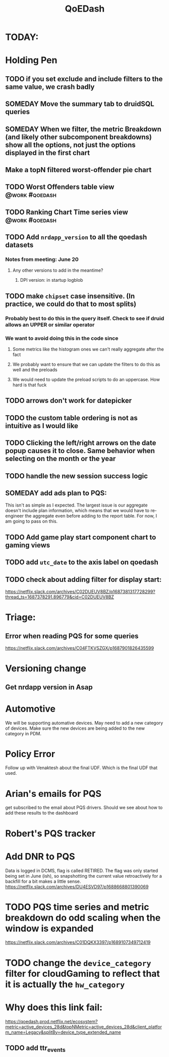:PROPERTIES:
:ID:       e87b4a25-b8ee-47ab-9cad-a79afa3bddc0
:END:
#+title: QoEDash
#+filetags: project

* TODAY:
* Holding Pen
** TODO if you set exclude and include filters to the same value, we crash badly
** SOMEDAY Move the summary tab to druidSQL queries
** SOMEDAY When we filter, the metric Breakdown (and likely other subcomponent breakdowns) show all the options, not just the options displayed in the first chart
** Make a topN filtered worst-offender pie chart
** TODO Worst Offenders table view :@work:#qoedash:
** TODO Ranking Chart Time series view :@work:#qoedash:
** TODO Add =nrdapp_version= to all the qoedash datasets
*** Notes from meeting: June 20
**** Any other versions to add in the meantime?
***** DPI version: in startup logblob

** TODO make =chipset= case insensitive.  (In practice, we could do that to most splits)
*** Probably best to do this in the query itself. Check to see if druid allows an UPPER or similar operator
*** We want to avoid doing this in the code since
**** Some metrics like the histogram ones we can't really aggregate after the fact
**** We probably want to ensure that we can update the filters to do this as well and the preloads
**** We would need to update the preload scripts to do an uppercase.  How hard is that fuck
** TODO arrows don't work for datepicker
** TODO the custom table ordering is not as intuitive as I would like
** TODO Clicking the left/right arrows on the date popup causes it to close. Same behavior when selecting on the month or the year
** TODO handle the new session success logic
** SOMEDAY add ads plan to PQS:
    This isn't as simple as I expected.  The largest issue is our aggregate doesn't include plan information, which means that we would have to re-engineer the aggregate even before adding to the report table.  For now, I am going to pass on this.
** TODO Add game play start component chart to gaming views
** TODO add =utc_date= to the axis label on qoedash
** TODO check about adding filter for display start:
https://netflix.slack.com/archives/C02DUEUV8BZ/p1687381317728299?thread_ts=1687378291.896779&cid=C02DUEUV8BZ
* Triage:
** Error when reading PQS for some queries
https://netflix.slack.com/archives/C04FTKVSZGX/p1687901826435599


* Versioning change
** Get nrdapp version in Asap

* Automotive
    We will be supporting automative devices. May need to add a new category of devices.  Make sure the new devices are being added to the new category in PDM.

* Policy Error
    Follow up with Venaktesh about the final UDF.  Which is the final UDF that used.

* Arian's emails for PQS
    get subscribed to the email about PQS drivers.  Should we see about how to add these results to the dashboard

* Robert's PQS tracker

* Add DNR to PQS
    Data is logged in DCMS, flag is called RETIRED.   The flag was only started being set in June (ish), so snapshotting the current value retroactively for a backfill for a bit makes a little sense.
    https://netflix.slack.com/archives/DU4ESVD97/p1688668801390069
* TODO PQS time series and metric breakdown do odd scaling when the window is expanded
    https://netflix.slack.com/archives/C01DQKX3397/p1689107349712419
* TODO change the =device_category= filter for cloudGaming to reflect that it is actually the =hw_category=
* Why does this link fail:
https://qoedash.prod.netflix.net/ecosystem?metric=active_devices_28d&topNMetric=active_devices_28d&client_platform_name=Legacy&splitBy=device_type_extended_name
** TODO add ttr_events
